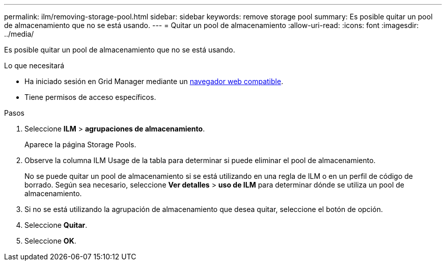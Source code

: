 ---
permalink: ilm/removing-storage-pool.html 
sidebar: sidebar 
keywords: remove storage pool 
summary: Es posible quitar un pool de almacenamiento que no se está usando. 
---
= Quitar un pool de almacenamiento
:allow-uri-read: 
:icons: font
:imagesdir: ../media/


[role="lead"]
Es posible quitar un pool de almacenamiento que no se está usando.

.Lo que necesitará
* Ha iniciado sesión en Grid Manager mediante un xref:../admin/web-browser-requirements.adoc[navegador web compatible].
* Tiene permisos de acceso específicos.


.Pasos
. Seleccione *ILM* > *agrupaciones de almacenamiento*.
+
Aparece la página Storage Pools.

. Observe la columna ILM Usage de la tabla para determinar si puede eliminar el pool de almacenamiento.
+
No se puede quitar un pool de almacenamiento si se está utilizando en una regla de ILM o en un perfil de código de borrado. Según sea necesario, seleccione *Ver detalles* > *uso de ILM* para determinar dónde se utiliza un pool de almacenamiento.

. Si no se está utilizando la agrupación de almacenamiento que desea quitar, seleccione el botón de opción.
. Seleccione *Quitar*.
. Seleccione *OK*.

